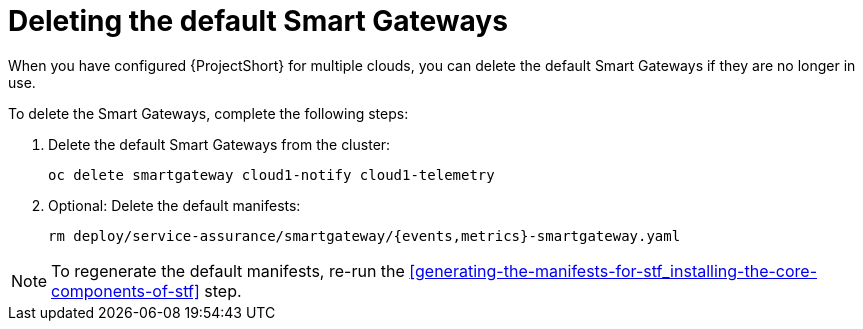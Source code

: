 // Module included in the following assemblies:
//
// <List assemblies here, each on a new line>

// This module can be included from assemblies using the following include statement:
// include::<path>/proc_deleting-the-default-smart-gateways.adoc[leveloffset=+1]

// The file name and the ID are based on the module title. For example:
// * file name: proc_doing-procedure-a.adoc
// * ID: [id='proc_doing-procedure-a_{context}']
// * Title: = Doing procedure A
//
// The ID is used as an anchor for linking to the module. Avoid changing
// it after the module has been published to ensure existing links are not
// broken.
//
// The `context` attribute enables module reuse. Every module's ID includes
// {context}, which ensures that the module has a unique ID even if it is
// reused multiple times in a guide.
//
// Start the title with a verb, such as Creating or Create. See also
// _Wording of headings_ in _The IBM Style Guide_.
[id="deleting-the-default-smart-gateways_{context}"]
= Deleting the default Smart Gateways

When you have configured {ProjectShort} for multiple clouds, you can delete the
default Smart Gateways if they are no longer in use.

To delete the Smart Gateways, complete the following steps:

. Delete the default Smart Gateways from the cluster:
+
----
oc delete smartgateway cloud1-notify cloud1-telemetry
----
. Optional: Delete the default manifests:
+
----
rm deploy/service-assurance/smartgateway/{events,metrics}-smartgateway.yaml
----

[NOTE]
To regenerate the default manifests, re-run the <<generating-the-manifests-for-stf_installing-the-core-components-of-stf>> step.
